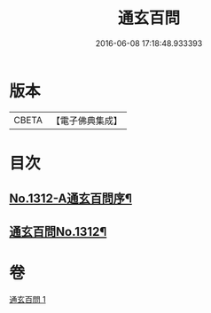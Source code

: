 #+TITLE: 通玄百問 
#+DATE: 2016-06-08 17:18:48.933393

* 版本
 |     CBETA|【電子佛典集成】|

* 目次
** [[file:KR6q0258_001.txt::001-0701a1][No.1312-A通玄百問序¶]]
** [[file:KR6q0258_001.txt::001-0701b1][通玄百問No.1312¶]]

* 卷
[[file:KR6q0258_001.txt][通玄百問 1]]

